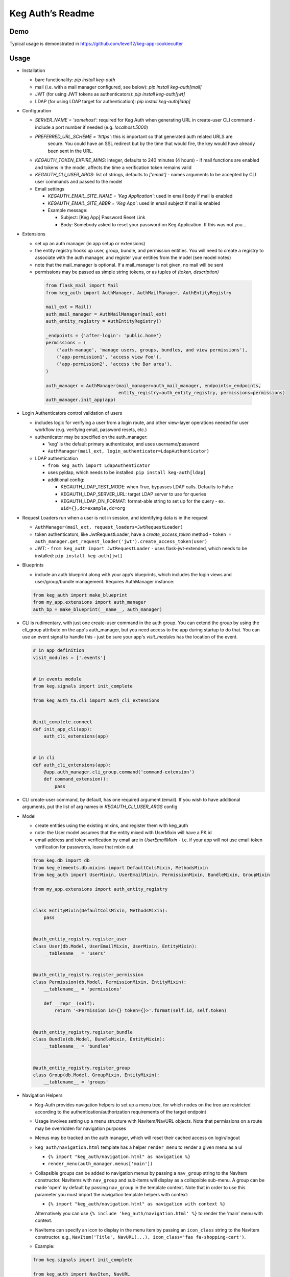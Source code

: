 Keg Auth’s Readme
==========================================

.. image:: https://circleci.com/gh/level12/keg-auth.svg?&style=shield&circle-token=b90c5336d179f28df73d404a26924bc373840257
    :target: https://circleci.com/gh/level12/keg-auth

.. image:: https://codecov.io/github/level12/keg-auth/coverage.svg?branch=master&token=hl15MQRPeF
    :target: https://codecov.io/github/level12/keg-auth?branch=master

Demo
----

Typical usage is demonstrated in
https://github.com/level12/keg-app-cookiecutter

Usage
-----

-  Installation

   - bare functionality: `pip install keg-auth`
   - mail (i.e. with a mail manager configured, see below): `pip install keg-auth[mail]`
   - JWT (for using JWT tokens as authenticators): `pip install keg-auth[jwt]`
   - LDAP (for using LDAP target for authentication): `pip install keg-auth[ldap]`

-  Configuration

   -  `SERVER_NAME = 'somehost'`: required for Keg Auth when generating URL in create-user CLI command
      -  include a port number if needed (e.g. `localhost:5000`)
   -  `PREFERRED_URL_SCHEME = 'https'`: this is important so that generated auth related URLS are
       secure.  You could have an SSL redirect but by the time that would fire, the key would
       have already been sent in the URL.
   -  `KEGAUTH_TOKEN_EXPIRE_MINS`: integer, defaults to 240 minutes (4 hours)
      -  if mail functions are enabled and tokens in the model, affects the time a verification token remains valid
   -  `KEGAUTH_CLI_USER_ARGS`: list of strings, defaults to `['email']`
      -  names arguments to be accepted by CLI user commands and passed to the model

   -  Email settings

      -  `KEGAUTH_EMAIL_SITE_NAME = 'Keg Application'`: used in email body if mail is enabled
      -  `KEGAUTH_EMAIL_SITE_ABBR = 'Keg App'`: used in email subject if mail is enabled

      - Example message:

        - Subject: [Keg App] Password Reset Link
        - Body: Somebody asked to reset your password on Keg Application. If this was not you...

-  Extensions

   -  set up an auth manager (in app setup or extensions)
   -  the entity registry hooks up user, group, bundle, and permission entities. You will need to
      create a registry to associate with the auth manager, and register your entities from the
      model (see model notes)
   -  note that the mail_manager is optional. If a mail_manager is not given, no mail will be sent
   -  permissions may be passed as simple string tokens, or as tuples of `(token, description)`

    .. code-block:: python

          from flask_mail import Mail
          from keg_auth import AuthManager, AuthMailManager, AuthEntityRegistry

          mail_ext = Mail()
          auth_mail_manager = AuthMailManager(mail_ext)
          auth_entity_registry = AuthEntityRegistry()

          _endpoints = {'after-login': 'public.home'}
          permissions = (
              ('auth-manage', 'manage users, groups, bundles, and view permissions'),
              ('app-permission1', 'access view Foo'),
              ('app-permission2', 'access the Bar area'),
          )

          auth_manager = AuthManager(mail_manager=auth_mail_manager, endpoints=_endpoints,
                                     entity_registry=auth_entity_registry, permissions=permissions)
          auth_manager.init_app(app)
    ..

-  Login Authenticators control validation of users

   -  includes logic for verifying a user from a login route, and other view-layer operations
      needed for user workflow (e.g. verifying email, password resets, etc.)
   -  authenticator may be specified on the auth_manager:

      -  'keg' is the default primary authenticator, and uses username/password
      -  ``AuthManager(mail_ext, login_authenticator=LdapAuthenticator)``

   -  LDAP authentication

      -  ``from keg_auth import LdapAuthenticator``
      -  uses pyldap, which needs to be installed: ``pip install keg-auth[ldap]``

      -  additional config:

         -  KEGAUTH_LDAP_TEST_MODE: when True, bypasses LDAP calls. Defaults to False
         -  KEGAUTH_LDAP_SERVER_URL: target LDAP server to use for queries
         -  KEGAUTH_LDAP_DN_FORMAT: format-able string to set up for the query
            -  ex. ``uid={},dc=example,dc=org``

-  Request Loaders run when a user is not in session, and identifying data is in the request

   -  ``AuthManager(mail_ext, request_loaders=JwtRequestLoader)``
   -  token authenticators, like JwtRequestLoader, have a `create_access_token` method
      -  ``token = auth_manager.get_request_loader('jwt').create_access_token(user)``
   -  JWT:
      -  ``from keg_auth import JwtRequestLoader``
      -  uses flask-jwt-extended, which needs to be installed: ``pip install keg-auth[jwt]``

-  Blueprints

   -  include an auth blueprint along with your app’s blueprints, which includes the login views
      and user/group/bundle management. Requires AuthManager instance:

   .. code-block:: python

             from keg_auth import make_blueprint
             from my_app.extensions import auth_manager
             auth_bp = make_blueprint(__name__, auth_manager)
   ..

-  CLI is rudimentary, with just one create-user command in the auth group. You can extend the
   group by using the cli_group attribute on the app's auth_manager, but you need access to the
   app during startup to do that. You can use an event signal to handle this - just be sure
   your app's `visit_modules` has the location of the event.

   .. code-block:: python

          # in app definition
          visit_modules = ['.events']


          # in events module
          from keg.signals import init_complete

          from keg_auth_ta.cli import auth_cli_extensions


          @init_complete.connect
          def init_app_cli(app):
              auth_cli_extensions(app)


          # in cli
          def auth_cli_extensions(app):
              @app.auth_manager.cli_group.command('command-extension')
              def command_extension():
                  pass
   ..

-  CLI create-user command, by default, has one required argument (email). If you wish to have
   additional arguments, put the list of arg names in `KEGAUTH_CLI_USER_ARGS` config

-  Model

   -  create entities using the existing mixins, and register them with
      keg_auth
   -  note: the User model assumes that the entity mixed with UserMixin
      will have a PK id
   -  email address and token verification by email are in `UserEmailMixin`
      - i.e. if your app will not use email token verification for passwords, leave that mixin out

   .. code-block:: python

          from keg.db import db
          from keg_elements.db.mixins import DefaultColsMixin, MethodsMixin
          from keg_auth import UserMixin, UserEmailMixin, PermissionMixin, BundleMixin, GroupMixin

          from my_app.extensions import auth_entity_registry


          class EntityMixin(DefaultColsMixin, MethodsMixin):
              pass


          @auth_entity_registry.register_user
          class User(db.Model, UserEmailMixin, UserMixin, EntityMixin):
              __tablename__ = 'users'


          @auth_entity_registry.register_permission
          class Permission(db.Model, PermissionMixin, EntityMixin):
              __tablename__ = 'permissions'

              def __repr__(self):
                  return '<Permission id={} token={}>'.format(self.id, self.token)


          @auth_entity_registry.register_bundle
          class Bundle(db.Model, BundleMixin, EntityMixin):
              __tablename__ = 'bundles'


          @auth_entity_registry.register_group
          class Group(db.Model, GroupMixin, EntityMixin):
              __tablename__ = 'groups'
   ..
-  Navigation Helpers

   -  Keg-Auth provides navigation helpers to set up a menu tree, for which nodes on the tree are
      restricted according to the authentication/authorization requirements of the target endpoint
   -  Usage involves setting up a menu structure with NavItem/NavURL objects. Note that permissions on
      a route may be overridden for navigation purposes
   -  Menus may be tracked on the auth manager, which will reset their cached access on
      login/logout
   -  ``keg_auth/navigation.html`` template has a helper ``render_menu`` to render a given menu as a ul

      -  ``{% import "keg_auth/navigation.html" as navigation %}``
      -  ``render_menu(auth_manager.menus['main'])``

   -  Collapsible groups can be added to navigation menus by passing a ``nav_group`` string to the NavItem
      constructor. NavItems with ``nav_group`` and sub-items will display as a collapsible sub-menu.
      A group can be made 'open' by default by passing ``nav_group`` in the template context. Note that in
      order to use this parameter you must import the navigation template helpers with context:

      -  ``{% import "keg_auth/navigation.html" as navigation with context %}``

      Alternatively you can use ``{% include 'keg_auth/navigation.html' %}`` to render the 'main' menu
      with context.
   -  NavItems can specify an icon to display in the menu item by passing an ``icon_class`` string to the
      NavItem constructor. e.g., ``NavItem('Title', NavURL(...), icon_class='fas fa-shopping-cart')``.
   -  Example:

   .. code-block:: python

          from keg.signals import init_complete

          from keg_auth import NavItem, NavURL

          @init_complete.connect
          def init_navigation(app):
              app.auth_manager.add_navigation_menu(
                  'main',
                  NavItem(
                      NavItem('Home', NavURL('public.home')),
                      NavItem(
                          'Nesting',
                          NavItem('Secret1', NavURL('private.secret1')),
                          NavItem('Secret1 Class', NavURL('private.secret1-class')),
                      ),
                      NavItem('Permissions On Stock Methods', NavURL('private.secret2')),
                      NavItem('Permissions On Methods', NavURL('private.someroute')),
                      NavItem('Permissions On Class And Method', NavURL('private.secret4')),
                      NavItem('Permissions On NavURL',
                           NavURL(
                               'private.secret3', requires_permissions='permission3'
                           )),
                      NavItem('User Manage', NavURL('auth.user:add')),
                  )
              )
   ..


-  Templates

   -  templates are provided for the auth views, as well as base crud templates
   -  base templates are referenced from settings. The first of these defined is used:
      -  `BASE_TEMPLATE`
      -  `KEGAUTH_BASE_TEMPLATE`

-  Views

   -  views may be restricted for access using the requires\* decorators
   -  each decorator can be used as a class decorator or on individual
      view methods
   -  additionally, the decorator may be used on a Blueprint to apply the requirement to all
      routes on the blueprint
   -  ``requires_user``

      -  require a user to be authenticated before proceeding
         (authentication only)
      -  usage: ``@requires_user`` or ``@requires_user()`` (both usage
         patterns are identical if no secondary authenticators are needed)
      -  note: this is similar to ``flask_login.login_required``, but
         can be used as a class/blueprint decorator
      -  you may pass a custom `on_authentication_failure` callable to the decorator, else it will
         redirect to the login page
      -  a decorated class/blueprint may have a custom `on_authentication_failure` instance method instead
         of passing one to the decorator

   -  ``requires_permissions``

      -  require a user to be conditionally authorized before proceeding
         (authentication + authorization)
      -  ``has_any`` and ``has_all`` helpers can be used to construct
         complex conditions, using string permission tokens, nested
         helpers, and callable methods
      -  you may pass a custom `on_authorization_failure` callable to the decorator, else it will
         respond 403 Unauthorized
      -  a decorated class/blueprint may have a custom `on_authorization_failure` instance method instead
         of passing one to the decorator
      -  usage:

         -  ``@requires_permissions(('token1', 'token2'))``
         -  ``@requires_permissions(has_any('token1', 'token2'))``
         -  ``@requires_permissions(has_all('token1', 'token2'))``
         -  ``@requires_permissions(has_all(has_any('token1', 'token2'), 'token3'))``
         -  ``@requires_permissions(custom_authorization_callable that takes user arg)``

   -  a standard CRUD view is provided which has add, edit, delete, and list "actions"

      - ``from keg_auth import CrudView``
      - because the standard action routes are predefined, you can assign specific permission(s) to
        them in the view's `permissions` dictionary, keyed by action (e.g. `permissions['add'] = 'foo'`)

User Login During Testing
-------------------------

This library provides ``keg_auth.testing.AuthTestApp`` which is a
sub-class of ``flask_webtest.TestApp`` to make it easy to set the
logged-in user during testing:

.. code-block:: python

    from keg_auth.testing import AuthTestApp

    class TestViews(object):

        def setup(self):
            ents.User.delete_cascaded()

        def test_authenticated_client(self):
            """
                Demonstrate logging in at the client level.  The login will apply to all requests made
                by this client.
            """
            user = ents.User.testing_create()
            client = AuthTestApp(flask.current_app, user=user)
            resp = client.get('/secret2', status=200)
            assert resp.text == 'secret2'

        def test_authenticated_request(self):
            """
                Demonstrate logging in at the request level.  The login will only apply to one request.
            """
            user = ents.User.testing_create(permissions=('permission1', 'permission2'))
            client = AuthTestApp(flask.current_app)

            resp = client.get('/secret-page', status=200, user=user)
            assert resp.text == 'secret-page'

            # User should only stick around for a single request (and will get a 302 redirect to the)
            # login view.
            client.get('/secret-page', status=302)

A helper class is also provided to set up a client and user, given the
permissions specified on the class definition:

.. code-block:: python

    from keg_auth.testing import ViewTestBase

    class TestMyView(ViewTestBase):
        permissions = 'permission1', 'permission2', ...

        def test_get(self):
            self.client.get('/foo')


Using Without Email Functions
-----------------------------

Keg Auth is designed out of the box to use emailed tokens to:

- verify the email addresses on user records
- provide a method of initially setting passwords without the admin setting a known password

While this provides good security in many scenarios, there may be times when the email methods
are not desired (for example, if an app will run in an environment where the internet is not
accessible). Only a few changes are necessary from the examples above to achieve this:

- leave `UserEmailMixin` out of the `User` model
- do not specify a mail_manager when setting up `AuthManager`



Email/Reset Password functionality
------------------------------------

* The JWT tokens in the email / reset password emails are salted with
    * username/email (depends on which is enabled)
    * password hash
    * last login utc
    * is_active (verified/enabled combination)

    This allows for tokens to become invalidate anytime of the following happens:
        * username/email changes
        * password hash changes
        * a user logs in (last login utc will be updated and invalidate the token)
        * is active (depending on the model this is calculated from is_enabled/is_verified fields)
